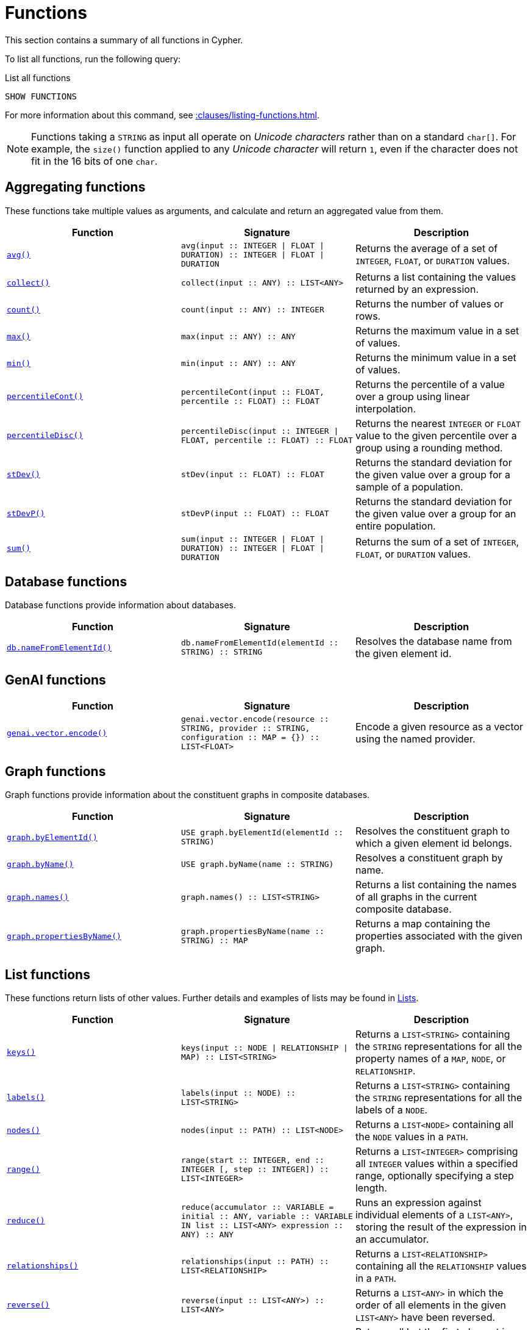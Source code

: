 :description: This section contains information on all functions in the Cypher query language.

[[query-function]]
= Functions

This section contains a summary of all functions in Cypher.

To list all functions, run the following query:

.List all functions
[source, cypher, indent=0]
----
SHOW FUNCTIONS
----

For more information about this command, see xref::clauses/listing-functions.adoc[].

[NOTE]
====
Functions taking a `STRING` as input all operate on _Unicode characters_ rather than on a standard `char[]`.
For example, the `size()` function applied to any _Unicode character_ will return `1`, even if the character does not fit in the 16 bits of one `char`.
====

[[header-query-functions-aggregating]]
== Aggregating functions

These functions take multiple values as arguments, and calculate and return an aggregated value from them.

[options="header"]
|===
| Function | Signature | Description

1.1+| xref::functions/aggregating.adoc#functions-avg[`avg()`]
| `avg(input :: INTEGER \| FLOAT \| DURATION) :: INTEGER \| FLOAT \| DURATION`
| Returns the average of a set of `INTEGER`, `FLOAT`, or `DURATION` values.

1.1+| xref::functions/aggregating.adoc#functions-collect[`collect()`]
| `collect(input :: ANY) :: LIST<ANY>`
| Returns a list containing the values returned by an expression.

1.1+| xref::functions/aggregating.adoc#functions-count[`count()`]
| `count(input :: ANY) :: INTEGER`
| Returns the number of values or rows.

1.1+| xref::functions/aggregating.adoc#functions-max[`max()`]
| `max(input :: ANY) :: ANY`
| Returns the maximum value in a set of values.

1.1+| xref::functions/aggregating.adoc#functions-min[`min()`]
| `min(input :: ANY) :: ANY`
| Returns the minimum value in a set of values.

1.1+| xref::functions/aggregating.adoc#functions-percentilecont[`percentileCont()`]
| `percentileCont(input :: FLOAT, percentile :: FLOAT) :: FLOAT`
| Returns the percentile of a value over a group using linear interpolation.

1.1+| xref::functions/aggregating.adoc#functions-percentiledisc[`percentileDisc()`]
| `percentileDisc(input ::  INTEGER \| FLOAT, percentile :: FLOAT) :: FLOAT`
| Returns the nearest `INTEGER` or `FLOAT` value to the given percentile over a group using a rounding method.

1.1+| xref::functions/aggregating.adoc#functions-stdev[`stDev()`]
| `stDev(input :: FLOAT) :: FLOAT`
| Returns the standard deviation for the given value over a group for a sample of a population.

1.1+| xref::functions/aggregating.adoc#functions-stdevp[`stDevP()`]
| `stDevP(input :: FLOAT) :: FLOAT`
| Returns the standard deviation for the given value over a group for an entire population.

1.1+| xref::functions/aggregating.adoc#functions-sum[`sum()`]
| `sum(input :: INTEGER \| FLOAT \| DURATION) ::  INTEGER \| FLOAT \| DURATION`
| Returns the sum of a set of `INTEGER`, `FLOAT`, or `DURATION` values.


|===


[[header-query-functions-database]]
== Database functions

Database functions provide information about databases.

[options="header"]
|===
| Function | Signature | Description
1.1+| xref:functions/database.adoc#functions-database-nameFromElementId[`db.nameFromElementId()`] 
| `db.nameFromElementId(elementId :: STRING) :: STRING`
| Resolves the database name from the given element id.
|===



[[header-query-functions-genai]]
== GenAI functions

[options="header"]
|===
| Function | Signature | Description
1.1+| xref:genai-integrations.adoc#single-embedding[`genai.vector.encode()`]  | `genai.vector.encode(resource :: STRING, provider :: STRING, configuration :: MAP = {}) :: LIST<FLOAT>` | Encode a given resource as a vector using the named provider.
|===


[[header-query-functions-graph]]
== Graph functions

Graph functions provide information about the constituent graphs in composite databases.

[options="header"]
|===
| Function | Signature | Description
1.1+| xref:functions/graph.adoc#functions-graph-by-elementid[`graph.byElementId()`]
| `USE graph.byElementId(elementId :: STRING)` 
| Resolves the constituent graph to which a given element id belongs.

1.1+| xref:functions/graph.adoc#functions-graph-byname[`graph.byName()`]  | `USE graph.byName(name :: STRING)` | Resolves a constituent graph by name.
1.1+| xref:functions/graph.adoc#functions-graph-names[`graph.names()`]  | `graph.names() :: LIST<STRING>` | Returns a list containing the names of all graphs in the current composite database.
1.1+| xref:functions/graph.adoc#functions-graph-names[`graph.propertiesByName()`]  | `graph.propertiesByName(name :: STRING) :: MAP` | Returns a map containing the properties associated with the given graph.
|===


[[header-query-functions-list]]
== List functions

These functions return lists of other values.
Further details and examples of lists may be found in xref::values-and-types/lists.adoc[Lists].

[options="header"]
|===

| Function | Signature | Description

1.1+| xref::functions/list.adoc#functions-keys[`keys()`]
| `keys(input :: NODE \| RELATIONSHIP \| MAP) :: LIST<STRING>`
| Returns a `LIST<STRING>` containing the `STRING` representations for all the property names of a `MAP`, `NODE`, or `RELATIONSHIP`.

1.1+| xref::functions/list.adoc#functions-labels[`labels()`]
| `labels(input :: NODE) :: LIST<STRING>`
| Returns a `LIST<STRING>` containing the `STRING` representations for all the labels of a `NODE`.

1.1+| xref::functions/list.adoc#functions-nodes[`nodes()`]
| `nodes(input :: PATH) :: LIST<NODE>`
| Returns a `LIST<NODE>` containing all the `NODE` values in a `PATH`.

1.1+| xref::functions/list.adoc#functions-range[`range()`]
| `range(start :: INTEGER, end :: INTEGER [, step :: INTEGER]) :: LIST<INTEGER>`
| Returns a `LIST<INTEGER>` comprising all `INTEGER` values within a specified range, optionally specifying a step length.

1.1+| xref::functions/list.adoc#functions-reduce[`reduce()`]
| `reduce(accumulator :: VARIABLE = initial :: ANY, variable :: VARIABLE IN list :: LIST<ANY> expression :: ANY) :: ANY`
| Runs an expression against individual elements of a `LIST<ANY>`, storing the result of the expression in an accumulator.

1.1+| xref::functions/list.adoc#functions-relationships[`relationships()`]
| `relationships(input :: PATH) :: LIST<RELATIONSHIP>`
| Returns a `LIST<RELATIONSHIP>` containing all the `RELATIONSHIP` values in a `PATH`.

1.1+| xref::functions/string.adoc#functions-reverse[`reverse()`]
| `reverse(input :: LIST<ANY>) :: LIST<ANY>`
| Returns a `LIST<ANY>` in which the order of all elements in the given `LIST<ANY>` have been reversed.

1.1+| xref::functions/list.adoc#functions-tail[`tail()`]
| `tail(input :: LIST<ANY>) :: LIST<ANY>`
| Returns all but the first element in a `LIST<ANY>`.

1.1+| xref::functions/list.adoc#functions-tobooleanlist[`toBooleanList()`]
| `toBooleanList(input :: LIST<ANY>) :: LIST<BOOLEAN>`
a|
Converts a `LIST<ANY>` of values to a `LIST<BOOLEAN>` values.
If any values are not convertible to `BOOLEAN` they will be null in the `LIST<BOOLEAN>` returned.

1.1+| xref::functions/list.adoc#functions-tofloatlist[`toFloatList()`]
| `toFloatList(input :: LIST<ANY>) :: LIST<FLOAT>`
a|
Converts a `LIST<ANY>` to a `LIST<FLOAT>` values.
If any values are not convertible to `FLOAT` they will be null in the `LIST<FLOAT>` returned.

1.1+| xref::functions/list.adoc#functions-tointegerlist[`toIntegerList()`]
| `toIntegerList(input :: LIST<ANY>) :: LIST<INTEGER>`
a|
Converts a `LIST<ANY>` to a `LIST<INTEGER>` values.
If any values are not convertible to `INTEGER` they will be null in the `LIST<INTEGER>` returned.

1.1+| xref::functions/list.adoc#functions-tostringlist[`toStringList()`]
| `toStringList(input :: LIST<ANY>) :: LIST<STRING>`
a|
Converts a `LIST<ANY>` to a `LIST<STRING>` values.
If any values are not convertible to `STRING` they will be null in the `LIST<STRING>` returned.

|===


[[header-query-functions-load-csv]]
== LOAD CSV functions

LOAD CSV functions can be used to get information about the file that is processed by `LOAD CSV`.

[options="header"]
|===
| Function | Signature | Description

1.1+| xref::functions/load-csv.adoc#functions-file[`file()`]
| `file() :: STRING`
| Returns the absolute path of the file that LOAD CSV is using.

1.1+| xref::functions/load-csv.adoc#functions-linenumber[`linenumber()`]
| `linenumber() :: INTEGER`
| Returns the line number that LOAD CSV is currently using.

|===


[[header-query-functions-logarithmic]]
== Logarithmic functions

These functions all operate on numerical expressions only, and will return an error if used on any other values.

[options="header"]
|===
| Function | Signature | Description

1.1+| xref::functions/mathematical-logarithmic.adoc#functions-e[`e()`]
| `e() :: FLOAT`
| Returns the base of the natural logarithm, e.

1.1+| xref::functions/mathematical-logarithmic.adoc#functions-exp[`exp()`]
| `exp(input :: FLOAT) :: FLOAT`
| Returns e^n^, where e is the base of the natural logarithm, and n is the value of the argument expression.

1.1+| xref::functions/mathematical-logarithmic.adoc#functions-log[`log()`]
| `log(input :: FLOAT) :: FLOAT`
| Returns the natural logarithm of a `FLOAT`.

1.1+| xref::functions/mathematical-logarithmic.adoc#functions-log10[`log10()`]
| `log10(input :: FLOAT) :: FLOAT`
| Returns the common logarithm (base 10) of a `FLOAT`.

1.1+| xref::functions/mathematical-logarithmic.adoc#functions-sqrt[`sqrt()`]
| `sqrt(input :: FLOAT) :: FLOAT`
| Returns the square root of a `FLOAT`.

|===


[[header-query-functions-numeric]]
== Numeric functions

These functions all operate on numerical expressions only, and will return an error if used on any other values.

[options="header"]
|===
| Function | Signature | Description

1.1+| xref::functions/mathematical-numeric.adoc#functions-abs[`abs()`]
| `abs(input :: INTEGER \| FLOAT) :: INTEGER \| FLOAT`
| Returns the absolute value of an `INTEGER` or `FLOAT`.

1.1+| xref::functions/mathematical-numeric.adoc#functions-ceil[`ceil()`]
| `ceil(input :: FLOAT) :: FLOAT`
| Returns the smallest `FLOAT` that is greater than or equal to a number and equal to an `INTEGER`.

1.1+| xref::functions/mathematical-numeric.adoc#functions-floor[`floor()`]
| `floor(input :: FLOAT) :: FLOAT`
| Returns the largest `FLOAT` that is less than or equal to a number and equal to an `INTEGER`.

1.1+| xref::functions/mathematical-numeric.adoc#functions-isnan[`isNaN()`]
| `isNaN(input :: INTEGER \| FLOAT) :: BOOLEAN`
| Returns `true` if the floating point number is `NaN`.

1.1+| xref::functions/mathematical-numeric.adoc#functions-rand[`rand()`]
| `rand() :: FLOAT`
| Returns a random `FLOAT` in the range from 0 (inclusive) to 1 (exclusive).

1.1+| xref::functions/mathematical-numeric.adoc#functions-round[`round()`]
| `round(input :: FLOAT [, precision :: INTEGER \| FLOAT, mode :: STRING]) :: FLOAT`
| Returns the value of a number rounded to the nearest `INTEGER`, optionally using a specified precision and rounding mode.

1.1+| xref::functions/mathematical-numeric.adoc#functions-sign[`sign()`]
| `sign(input :: INTEGER \| FLOAT) :: INTEGER`
| Returns the signum of an `INTEGER` or `FLOAT`: 0 if the number is 0, -1 for any negative number, and 1 for any positive number.

|===


[[header-query-functions-trigonometric]]
== Trigonometric functions

These functions all operate on numerical expressions only, and will return an error if used on any other values.

All trigonometric functions operate on radians, unless otherwise specified.

[options="header"]
|===
| Function | Signature | Description

1.1+| xref::functions/mathematical-trigonometric.adoc#functions-acos[`acos()`]
| `acos(input :: FLOAT) :: FLOAT`
| Returns the arccosine of a `FLOAT` in radians.

1.1+| xref::functions/mathematical-trigonometric.adoc#functions-asin[`asin()`]
| `asin(input :: FLOAT) :: FLOAT`
| Returns the arcsine of a `FLOAT` in radians.

1.1+| xref::functions/mathematical-trigonometric.adoc#functions-atan[`atan()`]
| `atan(input :: FLOAT) :: FLOAT`
| Returns the arctangent of a `FLOAT` in radians.

1.1+| xref::functions/mathematical-trigonometric.adoc#functions-atan2[`atan2()`]
| `atan2(y :: FLOAT, x :: FLOAT) :: FLOAT`
| Returns the arctangent2 of a set of coordinates in radians.

1.1+| xref::functions/mathematical-trigonometric.adoc#functions-cos[`cos()`]
| `cos(input :: FLOAT) :: FLOAT`
| Returns the cosine of a `FLOAT`.

1.1+| xref::functions/mathematical-trigonometric.adoc#functions-cosh[`cosh()`]
| `cosh(input :: FLOAT) :: FLOAT`
| Returns the hyperbolic cosine of a `FLOAT`.
label:new[Introduced in Neo4j 2025.06]

1.1+| xref::functions/mathematical-trigonometric.adoc#functions-cot[`cot()`]
| `cot(input :: FLOAT) :: FLOAT`
| Returns the cotangent of a `FLOAT`.

1.1+| xref::functions/mathematical-trigonometric.adoc#functions-coth[`coth()`]
| `coth(input :: FLOAT) :: FLOAT`
| Returns the hyperbolic cotangent of a `FLOAT`.
label:new[Introduced in Neo4j 2025.06]

1.1+| xref::functions/mathematical-trigonometric.adoc#functions-degrees[`degrees()`]
| `degrees(input :: FLOAT) :: FLOAT`
| Converts radians to degrees.

1.1+| xref::functions/mathematical-trigonometric.adoc#functions-haversin[`haversin()`]
| `haversin(input :: FLOAT) :: FLOAT`
| Returns half the versine of a number.

1.1+| xref::functions/mathematical-trigonometric.adoc#functions-pi[`pi()`]
| `pi() :: FLOAT`
| Returns the mathematical constant pi.

1.1+| xref::functions/mathematical-trigonometric.adoc#functions-radians[`radians()`]
| `radians(input :: FLOAT) :: FLOAT`
| Converts degrees to radians.

1.1+| xref::functions/mathematical-trigonometric.adoc#functions-sin[`sin()`]
| `sin(input :: FLOAT) :: FLOAT`
| Returns the sine of a `FLOAT`.

1.1+| xref::functions/mathematical-trigonometric.adoc#functions-sinh[`sinh()`]
| `sinh(input :: FLOAT) :: FLOAT`
| Returns the hyperbolic sine of a `FLOAT`.
 label:new[Introduced in Neo4j 2025.06]

1.1+| xref::functions/mathematical-trigonometric.adoc#functions-tan[`tan()`]
| `tan(input :: FLOAT) :: FLOAT`
| Returns the tangent of a `FLOAT`.

1.1+| xref::functions/mathematical-trigonometric.adoc#functions-tanh[`tanh()`]
| `tanh(input :: FLOAT) :: FLOAT`
| Returns the hyperbolic tangent of a `FLOAT`.
label:new[Introduced in Neo4j 2025.06]

|===


[[header-query-functions-predicate]]
== Predicate functions

These functions return either true or false for the given arguments.

[options="header"]
|===
| Function | Signature | Description

1.1+| xref::functions/predicate.adoc#functions-all[`all()`]
| `all(variable :: ANY, list :: LIST<ANY>, predicate :: ANY) :: BOOLEAN`
| Returns true if the predicate holds for all elements in the given `LIST<ANY>`.
 
1.1+| xref::functions/predicate.adoc#functions-any[`any()`]
| `any(variable :: ANY, list :: LIST<ANY>, predicate :: ANY) :: BOOLEAN`
| Returns true if the predicate holds for at least one element in the given `LIST<ANY>`.

1.1+| xref::functions/predicate.adoc#functions-exists[`exists()`]
| `exists(input :: ANY) :: BOOLEAN`
| Returns `true` if a match for the pattern exists in the graph.

1.1+| xref::functions/predicate.adoc#functions-isempty[`isEmpty()`]
| `isEmpty(input :: LIST<ANY> \| MAP \| STRING ) :: BOOLEAN`
| Checks whether the given `LIST<ANY>`, `MAP`, or `STRING` is empty.

1.1+| xref::functions/predicate.adoc#functions-none[`none()`]
| `none(variable :: ANY, list :: LIST<ANY>, predicate :: ANY) :: BOOLEAN`
| Returns true if the predicate holds for no element in the given `LIST<ANY>`.

1.1+| xref::functions/predicate.adoc#functions-single[`single()`]
| `single(variable :: ANY, list :: LIST<ANY>, predicate :: ANY) :: BOOLEAN`
| Returns true if the predicate holds for exactly one of the elements in the given `LIST<ANY>`.

|===


[[header-query-functions-scalar]]
== Scalar functions

These functions return a single value.

[options="header"]
|===
| Function | Signature | Description

1.1+| xref::functions/scalar.adoc#functions-char_length[`char_length()`]
| `char_length(input :: STRING) :: INTEGER`
| Returns the number of Unicode characters in a `STRING`.


1.1+| xref::functions/scalar.adoc#functions-character_length[`character_length()`]
| `character_length(input :: STRING) :: INTEGER`
| Returns the number of Unicode characters in a `STRING`.


1.1+| xref::functions/scalar.adoc#functions-coalesce[`coalesce()`]
| `coalesce(input :: ANY) :: ANY`
| Returns the first non-null value in a list of expressions.

1.+| xref::functions/scalar.adoc#functions-elementid[`elementId()`]
| `elementId(input :: NODE \| RELATIONSHIP) :: STRING`
| Returns a node or relationship identifier, unique within a specific transaction and DBMS.

1.1+| xref::functions/scalar.adoc#functions-endnode[`endNode()`]
| `endNode(input :: RELATIONSHIP) :: NODE`
| Returns the end `NODE` of a `RELATIONSHIP`.

1.1+| xref::functions/scalar.adoc#functions-head[`head()`]
| `head(list :: LIST<ANY>) :: ANY`
| Returns the first element in a `LIST<ANY>`.

1.1+| xref::functions/scalar.adoc#functions-id[`id()`]
| `id(input :: NODE \| RELATIONSHIP) :: INTEGER`
| label:deprecated[] Returns the id of a `NODE` or a `RELATIONSHIP`.
Replaced by xref:functions/scalar.adoc#functions-elementid[`elementId()`].

1.1+| xref::functions/scalar.adoc#functions-last[`last()`]
| `last(list :: LIST<ANY>) :: ANY`
| Returns the last element in a `LIST<ANY>`.

1.1+| xref::functions/scalar.adoc#functions-length[`length()`]
| `length(input :: PATH) :: INTEGER`
| Returns the length of a `PATH`.

1.1+| xref::functions/scalar.adoc#functions-nullIf[`nullIf()`]
| `nullIf(v1 :: ANY, v2 :: ANY) :: ANY`
| Returns `null` if the two given parameters are equivalent, otherwise returns the value of the first parameter.

1.1+| xref::functions/scalar.adoc#functions-properties[`properties()`]
| `properties(input :: NODE \| RELATIONSHIP \| MAP) :: MAP`
| Returns a `MAP` containing all the properties of a `NODE` or `RELATIONSHIP`.

1.1+| xref::functions/scalar.adoc#functions-randomuuid[`randomUUID()`]
| `randomUUID() :: STRING`
| Generates a random UUID.

1.1+| xref::functions/scalar.adoc#functions-size[`size()`]
| `size(input STRING \| LIST<ANY>) :: INTEGER`
| Returns the number of items in a `LIST<ANY>` or the number of Unicode characters in a `STRING`.

1.1+| xref::functions/scalar.adoc#functions-startnode[`startNode()`]
| `startNode(input :: RELATIONSHIP) :: NODE`
| Returns the start `NODE` of a `RELATIONSHIP`.

1.1+| xref::functions/scalar.adoc#functions-timestamp[`timestamp()`]
| `timestamp() :: INTEGER`
| Returns the difference, measured in milliseconds, between the current time and midnight, January 1, 1970 UTC.

1.1+| xref::functions/scalar.adoc#functions-toboolean[`toBoolean()`]
| `toBoolean(input :: BOOLEAN \| STRING \| INTEGER) :: BOOLEAN`
| Converts a `BOOLEAN`, `STRING`, or an `INTEGER` value to a `BOOLEAN` value.

1.1+| xref::functions/scalar.adoc#functions-tobooleanornull[`toBooleanOrNull()`]
| `toBooleanOrNull(input :: ANY) :: BOOLEAN`
| Converts a value to a `BOOLEAN` value, or null if the value cannot be converted.

1.1+| xref::functions/scalar.adoc#functions-tofloat[`toFloat()`]
| `toFloat(input :: STRING \| INTEGER \| FLOAT) :: FLOAT`
| Converts a `STRING` or `INTEGER` value to a `FLOAT` value.

1.1+| xref::functions/scalar.adoc#functions-tofloatornull[`toFloatOrNull()`]
| `toFloatOrNull(input :: ANY) :: FLOAT`
| Converts a value to a `FLOAT` value, or null if the value cannot be converted.

1.1+| xref::functions/scalar.adoc#functions-tointeger[`toInteger()`]
| `toInteger(input :: BOOLEAN \| STRING \| INTEGER \| FLOAT) :: INTEGER`
| Converts a `BOOLEAN, `STRING`, or `FLOAT` value to an `INTEGER` value.

1.1+| xref::functions/scalar.adoc#functions-tointegerornull[`toIntegerOrNull()`]
| `toIntegerOrNull(input :: ANY) :: INTEGER`
| Converts a value to an `INTEGER` value, or null if the value cannot be converted.

1.1+| xref::functions/scalar.adoc#functions-type[`type()`]
| `type(input :: RELATIONSHIP) :: STRING`
| Returns a `STRING` representation of the `RELATIONSHIP` type.

1.1+| xref::functions/scalar.adoc#functions-valueType[`valueType()`]
| `valueType(input :: ANY) :: STRING`
| Returns a `STRING` representation of the most precise value type that the given expression evaluates to.

|===


[[header-query-functions-string]]
== String functions

These functions are used to manipulate `STRING` values or to create a `STRING` representation of another value.

[options="header"]
|===
| Function | Signature | Description

1.1+| xref::functions/string.adoc#functions-btrim[`btrim()`]
| `btrim(original :: STRING [, trimCharacterString :: STRING ]) :: STRING`
| Returns the given `STRING` with leading and trailing whitespace removed, optionally specifying a `trimCharacterString` value to remove. 

1.1+| xref::functions/string.adoc#functions-left[`left()`]
| `left(original :: STRING, length :: INTEGER) :: STRING`
| Returns a `STRING` containing the specified number (`INTEGER`) of leftmost characters in the given `STRING`.

1.1+| xref::functions/string.adoc#functions-lower[`lower()`]
| `lower(input :: STRING) :: STRING`
| Returns the given `STRING` in lowercase. This function is an alias to the xref:functions/string.adoc#functions-tolower[`toLower()`] function, and it was introduced as part of Cypher's xref:appendix/gql-conformance/index.adoc[]. 

1.1+| xref::functions/string.adoc#functions-ltrim[`ltrim()`]
| `ltrim(input :: STRING [, trimCharacterString :: STRING]) :: STRING`
| Returns the given `STRING` with leading whitespace removed, optionally specifying a `trimCharacterString` to remove.

1.1+| xref::functions/string.adoc#functions-normalize[`normalize()`]
| `normalize(input :: STRING [,normalForm = NFC :: [NFC, NFD, NFKC, NFKD]]) :: STRING`
| Normalizes a `STRING`, optionally specifying a normalization form. 

1.1+| xref::functions/string.adoc#functions-replace[`replace()`]
| `replace(original :: STRING, search :: STRING, replace :: STRING) :: STRING`
| Returns a `STRING` in which all occurrences of a specified search `STRING` in the given `STRING` have been replaced by another (specified) replacement `STRING`.

1.1+| xref::functions/string.adoc#functions-reverse[`reverse()`]
| `reverse(input :: STRING) :: STRING`
| Returns a `STRING` in which the order of all characters in the given `STRING` have been reversed.

1.1+| xref::functions/string.adoc#functions-right[`right()`]
| `right(original :: STRING, length :: INTEGER) :: STRING`
| Returns a `STRING` containing the specified number of rightmost characters in the given `STRING`.

1.1+| xref::functions/string.adoc#functions-rtrim[`rtrim()`]
| `rtrim(input :: STRING [, trimCharacterString :: STRING]) :: STRING`
| Returns the given `STRING` with trailing whitespace removed, optionally specifying a `trimCharacterString` of characters to remove.

1.1+| xref::functions/string.adoc#functions-split[`split()`]
| `split(original :: STRING, splitDelimiters :: LIST<STRING>) :: LIST<STRING>`
| Returns a `LIST<STRING>` resulting from the splitting of the given `STRING` around matches of any of the given delimiters.

1.1+| xref::functions/string.adoc#functions-substring[`substring()`]
| `substring(original :: STRING, start :: INTEGER length :: INTEGER) :: STRING`
| Returns a substring of a given `length` from the given `STRING`, beginning with a 0-based index start.

1.1+| xref::functions/string.adoc#functions-tolower[`toLower()`]
| `toLower(input :: STRING) :: STRING`
| Returns the given `STRING` in lowercase.

1.1+| xref::functions/string.adoc#functions-tostring[`toString()`]
| `toString(input :: ANY) :: STRING`
| Converts an `INTEGER`, `FLOAT`, `BOOLEAN`, `POINT` or temporal type (i.e. `DATE`, `ZONED TIME`, `LOCAL TIME`, `ZONED DATETIME`, `LOCAL DATETIME` or `DURATION`) value to a `STRING`.

1.1+| xref::functions/string.adoc#functions-tostringornull[`toStringOrNull()`]
| `toStringOrNull(input :: ANY) :: STRING`
| Converts an `INTEGER`, `FLOAT`, `BOOLEAN`, `POINT` or temporal type (i.e. `DATE`, `ZONED TIME`, `LOCAL TIME`, `ZONED DATETIME`, `LOCAL DATETIME` or `DURATION`) value to a `STRING`, or null if the value cannot be converted.

1.1+| xref::functions/string.adoc#functions-toupper[`toUpper()`]
| `toUpper(input :: STRING) :: STRING`
| Returns the given `STRING` in uppercase.

1.1+| xref::functions/string.adoc#functions-trim[`trim()`]
| `trim(trimCharacterString :: STRING, trimSpecification :: STRING, input :: STRING) :: STRING`
| Returns the given `STRING` with the leading and/or trailing `trimCharacterString` character removed. 

1.1+| xref::functions/string.adoc#functions-upper[`upper()`]
| `upper(input :: STRING) :: STRING`
| Returns the given `STRING` in uppercase. This function is an alias to the xref:functions/string.adoc#functions-toupper[`toUpper()`] function, and it was introduced as part of Cypher's xref:appendix/gql-conformance/index.adoc[]. 
|===

[[header-query-functions-spatial]]
== Spatial functions

These functions are used to specify 2D or 3D points in a geographic or cartesian Coordinate Reference System and to calculate the geodesic distance between two points.

[options="header"]
|===
| Function | Signature | Description

1.1+| xref::functions/spatial.adoc#functions-point[`point()`]
| `point(input :: MAP) :: POINT`
|  Returns a 2D or 3D point object, given two or respectively three coordinate values in the Cartesian coordinate system or WGS 84 geographic coordinate system.

1.1+| xref::functions/spatial.adoc#functions-distance[`point.distance()`]
| `point.distance(from :: POINT, to :: POINT) :: FLOAT`
| Returns a `FLOAT` representing the distance between any two points in the same CRS.
If the points are in the WGS 84 CRS, the function returns the geodesic distance (i.e., the shortest path along the curved surface of the Earth).
If the points are in a Cartesian CRS, the function returns the Euclidean distance (i.e., the shortest straight-line distance in a flat, planar space).

1.1+| xref::functions/spatial.adoc#functions-withinBBox[`point.withinBBox()`]
| `point.withinBBox(point :: POINT, lowerLeft :: POINT, upperRight :: POINT) :: BOOLEAN`
| Returns `true` if the provided point is within the bounding box defined by the two provided points, `lowerLeft` and `upperRight`.

|===


[[header-query-functions-temporal-duration]]
== Temporal duration functions

`DURATION` values of the xref::values-and-types/temporal.adoc[temporal types] can be created manipulated using the following functions:

[options="header"]
|===
| Function | Signature | Description

1.1+| xref::functions/temporal/duration.adoc#functions-durations[`duration()`]
| `duration(input :: ANY) :: DURATION`
| Constructs a `DURATION` value.

1.1+| xref::functions/temporal/duration.adoc#functions-duration-between[`duration.between()`]
| `duration.between(from :: ANY, to :: ANY) :: DURATION`
| Computes the `DURATION` between the `from` instant (inclusive) and the `to` instant (exclusive) in logical units.

1.1+| xref::functions/temporal/duration.adoc#functions-duration-indays[`duration.inDays()`]
| `duration.inDays(from :: ANY, to :: ANY) :: DURATION`
| Computes the `DURATION` between the `from` instant (inclusive) and the `to` instant (exclusive) in days.

1.1+| xref::functions/temporal/duration.adoc#functions-duration-inmonths[`duration.inMonths()`]
| `duration.inMonths(from :: ANY, to :: ANY) :: DURATION`
| Computes the `DURATION` between the `from` instant (inclusive) and the `to` instant (exclusive) in months.

1.1+| xref::functions/temporal/duration.adoc#functions-duration-inseconds[`duration.inSeconds()`]
| `duration.inSeconds(from :: ANY, to :: ANY) :: DURATION`
| Computes the `DURATION` between the `from` instant (inclusive) and the `to` instant (exclusive) in seconds.

|===

[[header-query-functions-temporal-instant-types]]
== Temporal instant types functions

Values of the xref::values-and-types/temporal.adoc[temporal types] -- `DATE`, `ZONED TIME`, `LOCAL TIME`, `ZONED DATETIME`, and `LOCAL DATETIME` -- can be created manipulated using the following functions:

[options="header"]
|===
| Function | Signature | Description

1.1+| xref::functions/temporal/index.adoc#functions-date[`date()`]
| `date(input = DEFAULT_TEMPORAL_ARGUMENT :: ANY) :: DATE`
| Creates a `DATE` instant.

1.1+| xref::functions/temporal/index.adoc#functions-date-realtime[`date.realtime()`]
| `date.realtime(timezone = DEFAULT_TEMPORAL_ARGUMENT :: ANY) :: DATE`
| Returns the current `DATE` instant using the realtime clock.

1.1+| xref::functions/temporal/index.adoc#functions-date-statement[`date.statement()`]
| `date.statement(timezone = DEFAULT_TEMPORAL_ARGUMENT :: ANY) :: DATE`
| Returns the current `DATE` instant using the statement clock.

1.1+| xref::functions/temporal/index.adoc#functions-date-transaction[`date.transaction()`]
| `date.transaction(timezone = DEFAULT_TEMPORAL_ARGUMENT :: ANY) :: DATE`
| Returns the current `DATE` instant using the transaction clock.

1.1+| xref::functions/temporal/index.adoc#functions-date-truncate[`date.truncate()`]
| `date.truncate(unit :: STRING, input = DEFAULT_TEMPORAL_ARGUMENT :: ANY, fields = null :: MAP) :: DATE`
| Truncates the given temporal value to a `DATE` instant using the specified unit.

1.1+| xref::functions/temporal/index.adoc#functions-datetime[`datetime()`]
| `datetime(input = DEFAULT_TEMPORAL_ARGUMENT :: ANY) :: ZONED DATETIME`
| Creates a `ZONED DATETIME` instant.

1.1+| xref::functions/temporal/index.adoc#functions-datetime-fromepoch[`datetime.fromEpoch()`]
| `datetime.fromEpoch(seconds :: INTEGER \| FLOAT, nanoseconds :: INTEGER \| FLOAT) :: ZONED DATETIME`
| Creates a `ZONED DATETIME` given the seconds and nanoseconds since the start of the epoch.

1.1+| xref::functions/temporal/index.adoc#functions-datetime-fromepochmillis[`datetime.fromEpochMillis()`]
| `datetime.fromEpochMillis(milliseconds :: INTEGER \| FLOAT) :: ZONED DATETIME`
| Creates a `ZONED DATETIME` given the milliseconds since the start of the epoch.

1.1+| xref::functions/temporal/index.adoc#functions-datetime-realtime[`datetime.realtime()`]
| `datetime.realtime(timezone = DEFAULT_TEMPORAL_ARGUMENT :: ANY) :: ZONED DATETIME`
| Returns the current `ZONED DATETIME` instant using the realtime clock.

1.1+| xref::functions/temporal/index.adoc#functions-datetime-statement[`datetime.statement()`]
| `datetime.statement(timezone = DEFAULT_TEMPORAL_ARGUMENT :: ANY) :: ZONED DATETIME`
| Returns the current `ZONED DATETIME` instant using the statement clock.

1.1+| xref::functions/temporal/index.adoc#functions-datetime-transaction[`datetime.transaction()`]
| `datetime.transaction(timezone = DEFAULT_TEMPORAL_ARGUMENT :: ANY) :: ZONED DATETIME`
| Returns the current `ZONED DATETIME` instant using the transaction clock.

1.1+| xref::functions/temporal/index.adoc#functions-datetime-truncate[`datetime.truncate()`]
| `datetime.truncate(unit :: STRING, input = DEFAULT_TEMPORAL_ARGUMENT :: ANY, fields = null :: MAP) :: ZONED DATETIME`
| Truncates the given temporal value to a `ZONED DATETIME` instant using the specified unit.

1.1+| xref::functions/temporal/index.adoc#functions-localdatetime[`localdatetime()`]
| `localdatetime(input = DEFAULT_TEMPORAL_ARGUMENT :: ANY) :: LOCAL DATETIME`
| Creates a `LOCAL DATETIME` instant.

1.1+| xref::functions/temporal/index.adoc#functions-localdatetime-realtime[`localdatetime.realtime()`]
| `localdatetime.realtime(timezone = DEFAULT_TEMPORAL_ARGUMENT :: ANY) :: LOCAL DATETIME`
| Returns the current `LOCAL DATETIME` instant using the realtime clock.

1.1+| xref::functions/temporal/index.adoc#functions-localdatetime-statement[`localdatetime.statement()`]
| `localdatetime.statement(timezone = DEFAULT_TEMPORAL_ARGUMENT :: ANY) :: LOCAL DATETIME`
| Returns the current `LOCAL DATETIME` instant using the statement clock.

1.1+| xref::functions/temporal/index.adoc#functions-localdatetime-transaction[`localdatetime.transaction()`]
| `localdatetime.transaction(timezone = DEFAULT_TEMPORAL_ARGUMENT :: ANY) :: LOCAL DATETIME`
| Returns the current `LOCAL DATETIME` instant using the transaction clock.

1.1+| xref::functions/temporal/index.adoc#functions-localdatetime-truncate[`localdatetime.truncate()`]
| `localdatetime.truncate(unit :: STRING, input = DEFAULT_TEMPORAL_ARGUMENT :: ANY, fields = null :: MAP) :: LOCAL DATETIME`
| Truncates the given temporal value to a `LOCAL DATETIME` instant using the specified unit.

1.1+| xref::functions/temporal/index.adoc#functions-localtime[`localtime()`]
| `localtime(input = DEFAULT_TEMPORAL_ARGUMENT :: ANY) :: LOCAL TIME`
| Creates a `LOCAL TIME` instant.

1.1+| xref::functions/temporal/index.adoc#functions-localtime-realtime[`localtime.realtime()`]
| `localtime.realtime(timezone = DEFAULT_TEMPORAL_ARGUMENT :: ANY) :: LOCAL TIME`
| Returns the current `LOCAL TIME` instant using the realtime clock.

1.1+| xref::functions/temporal/index.adoc#functions-localtime-statement[`localtime.statement()`]
| `localtime.statement(timezone = DEFAULT_TEMPORAL_ARGUMENT :: ANY) :: LOCAL TIME`
| Returns the current `LOCAL TIME` instant using the statement clock.

1.1+| xref::functions/temporal/index.adoc#functions-localtime-transaction[`localtime.transaction()`]
| `localtime.transaction(timezone = DEFAULT_TEMPORAL_ARGUMENT :: ANY) :: LOCAL TIME`
| Returns the current `LOCAL TIME` instant using the transaction clock.

1.1+| xref::functions/temporal/index.adoc#functions-localtime-truncate[`localtime.truncate()`]
| `localtime.truncate(unit :: STRING, input = DEFAULT_TEMPORAL_ARGUMENT :: ANY, fields = null :: MAP) :: LOCAL TIME`
| Truncates the given temporal value to a `LOCAL TIME` instant using the specified unit.

1.1+| xref::functions/temporal/index.adoc#functions-time[`time()`]
| `time(input = DEFAULT_TEMPORAL_ARGUMENT :: ANY) :: ZONED TIME`
| Creates a `ZONED TIME` instant.

1.1+| xref::functions/temporal/index.adoc#functions-time-realtime[`time.realtime()`]
| `time.realtime(timezone = DEFAULT_TEMPORAL_ARGUMENT :: ANY) :: ZONED TIME`
| Returns the current `ZONED TIME` instant using the realtime clock.

1.1+| xref::functions/temporal/index.adoc#functions-time-statement[`time.statement()`]
| `time.statement(timezone = DEFAULT_TEMPORAL_ARGUMENT :: ANY) :: ZONED TIME`
| Returns the current `ZONED TIME` instant using the statement clock.

1.1+| xref::functions/temporal/index.adoc#functions-time-transaction[`time.transaction()`]
| `time.transaction(timezone = DEFAULT_TEMPORAL_ARGUMENT :: ANY) :: ZONED TIME`
| Returns the current `ZONED TIME` instant using the transaction clock.

1.1+| xref::functions/temporal/index.adoc#functions-time-truncate[`time.truncate()`]
| `time.truncate(unit :: STRING, input = DEFAULT_TEMPORAL_ARGUMENT :: ANY, fields = null :: MAP) :: ZONED TIME`
| Truncates the given temporal value to a `ZONED TIME` instant using the specified unit.

|===


[[header-query-functions-user-defined]]
== User-defined functions

User-defined functions are written in Java, deployed into the database and are called in the same way as any other Cypher function.
There are two main types of functions that can be developed and used:

[options="header"]
|===
| Type | Description | Usage | Developing

| Scalar
| For each row the function takes parameters and returns a result.
| xref::functions/user-defined.adoc#query-functions-udf[Using UDF]
| link:{neo4j-docs-base-uri}/java-reference/current/extending-neo4j/functions/[Extending Neo4j (UDF)]

| Aggregating
| Consumes many rows and produces an aggregated result.
| xref::functions/user-defined.adoc#query-functions-user-defined-aggregation[Using aggregating UDF]
| link:{neo4j-docs-base-uri}/java-reference/current/extending-neo4j/aggregation-functions[Extending Neo4j (Aggregating UDF)]

|===


[[header-query-functions-vector]]
== Vector functions

Vector functions allow you to compute the similarity scores of vector pairs.

[options="header"]
|===
| Function | Signature | Description

1.1+| xref::functions/vector.adoc#functions-similarity-cosine[`vector.similarity.cosine()`]
| `vector.similarity.cosine(a :: LIST<INTEGER \| FLOAT>, b :: LIST<INTEGER \| FLOAT>) :: FLOAT`
| Returns a `FLOAT` representing the similarity between the argument vectors based on their cosine.

1.1+| xref::functions/vector.adoc#functions-similarity-euclidean[`vector.similarity.euclidean()`]
| `vector.similarity.euclidean(a :: LIST<INTEGER \| FLOAT>, b :: LIST<INTEGER \| FLOAT>) :: FLOAT`
| Returns a `FLOAT` representing the similarity between the argument vectors based on their Euclidean distance.

|===
